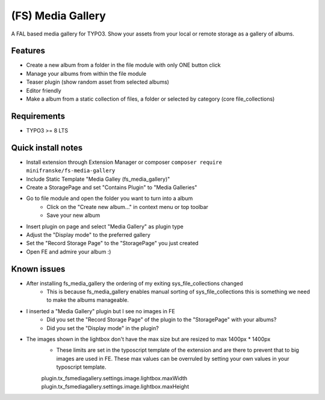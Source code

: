 ==================
(FS) Media Gallery
==================

A FAL based media gallery for TYPO3. Show your assets from your local or remote storage as a gallery of albums.

Features
========

- Create a new album from a folder in the file module with only ONE button click
- Manage your albums from within the file module
- Teaser plugin (show random asset from selected albums)
- Editor friendly
- Make a album from a static collection of files, a folder or selected by category (core file_collections)


Requirements
============

- TYPO3 >= 8 LTS


Quick install notes
===================

- Install extension through Extension Manager or composer ``composer require minifranske/fs-media-gallery``
- Include Static Template "Media Galley (fs_media_gallery)"
- Create a StoragePage and set "Contains Plugin" to "Media Galleries"
- Go to file module and open the folder you want to turn into a album
   - Click on the "Create new album..." in context menu or top toolbar
   - Save your new album
- Insert plugin on page and select "Media Gallery" as plugin type
- Adjust the "Display mode" to the preferred gallery
- Set the "Record Storage Page" to the "StoragePage" you just created
- Open FE and admire your album :)

Known issues
============

- After installing fs_media_gallery the ordering of my exiting sys_file_collections changed
   - This is because fs_media_gallery enables manual sorting of sys_file_collections this is something we need to make the albums manageable.

- I inserted a "Media Gallery" plugin but I see no images in FE
   - Did you set the "Record Storage Page" of the plugin to the "StoragePage" with your albums?
   - Did you set the "Display mode" in the plugin?

- The images shown in the lightbox don't have the max size but are resized to max 1400px * 1400px
   - These limits are set in the typoscript template of the extension and are there to prevent that to big images are used in FE. These max values can be overruled by setting your own values in your typoscript template.
   plugin.tx_fsmediagallery.settings.image.lightbox.maxWidth
   plugin.tx_fsmediagallery.settings.image.lightbox.maxHeight
